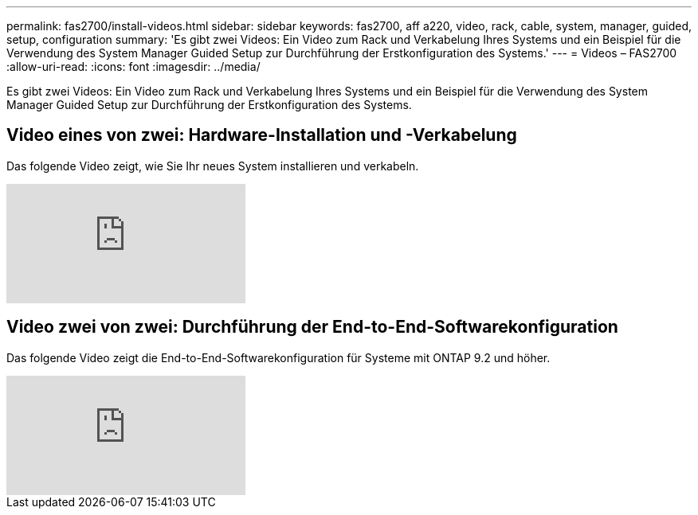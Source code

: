 ---
permalink: fas2700/install-videos.html 
sidebar: sidebar 
keywords: fas2700, aff a220, video, rack, cable, system, manager, guided, setup, configuration 
summary: 'Es gibt zwei Videos: Ein Video zum Rack und Verkabelung Ihres Systems und ein Beispiel für die Verwendung des System Manager Guided Setup zur Durchführung der Erstkonfiguration des Systems.' 
---
= Videos – FAS2700
:allow-uri-read: 
:icons: font
:imagesdir: ../media/


[role="lead"]
Es gibt zwei Videos: Ein Video zum Rack und Verkabelung Ihres Systems und ein Beispiel für die Verwendung des System Manager Guided Setup zur Durchführung der Erstkonfiguration des Systems.



== Video eines von zwei: Hardware-Installation und -Verkabelung

Das folgende Video zeigt, wie Sie Ihr neues System installieren und verkabeln.

video::5g-34qxG9HA?[youtube]


== Video zwei von zwei: Durchführung der End-to-End-Softwarekonfiguration

Das folgende Video zeigt die End-to-End-Softwarekonfiguration für Systeme mit ONTAP 9.2 und höher.

video::WAE0afWhj1c?[youtube]